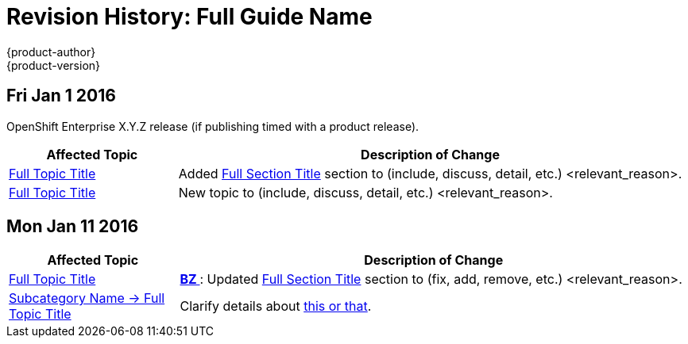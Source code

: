 = Revision History: Full Guide Name
{product-author}
{product-version}
:data-uri:
:icons:
:experimental:

== Fri Jan 1 2016

OpenShift Enterprise X.Y.Z release (if publishing timed with a product release).

// tag::<guide_dirname>_fri_jan_1_2016[]
[cols="1,3",options="header"]
|===

|Affected Topic |Description of Change

|link:../path/to/topic1.html[Full Topic Title]
|Added
link:../path/to/topic1.html#section-anchor[Full Section Title] section to
(include, discuss, detail, etc.) <relevant_reason>.

|link:../path/to/topic2.html.html[Full Topic Title]
|New topic to (include, discuss, detail, etc.) <relevant_reason>.
|===
// end::<guide_dirname>_fri_jan_1_2016[]

== Mon Jan 11 2016

// tag::<guide_dirname>_mon_jan_11_2016[]
[cols="1,3",options="header"]
|===

|Affected Topic |Description of Change

|link:../path/to/topic3.html[Full Topic Title]
|https://bugzilla.redhat.com/show_bug.cgi?id=#####[*BZ #####*]: Updated
link:../path/to/topic3.html#section-anchor[Full Section Title] section to
(fix, add, remove, etc.) <relevant_reason>.

|link:../path/to/subcategory/topic4.html[Subcategory Name -> Full Topic Title]
|Clarify details about
link:../path/to/subcategory/topic4.html#link-to-relevant-section[this or that].
|===
// end::<guide_dirname>_mon_jan_11_2016[]
